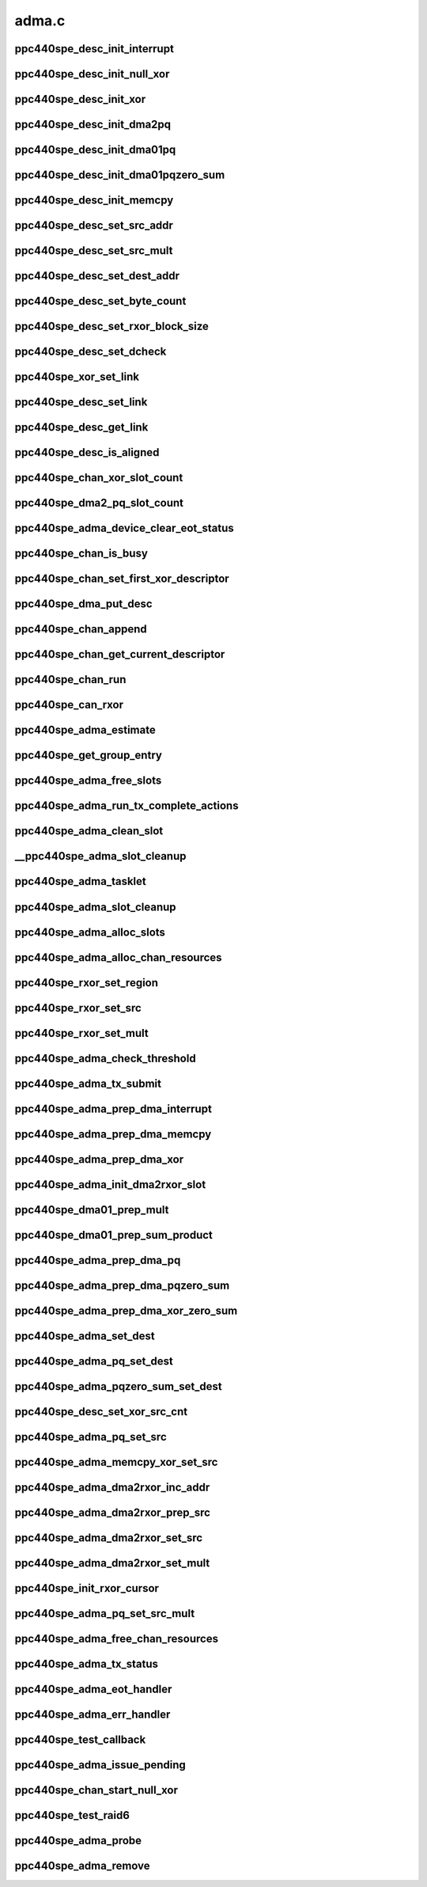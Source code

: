 .. -*- coding: utf-8; mode: rst -*-

======
adma.c
======


.. _`ppc440spe_desc_init_interrupt`:

ppc440spe_desc_init_interrupt
=============================

.. c:function:: void ppc440spe_desc_init_interrupt (struct ppc440spe_adma_desc_slot *desc, struct ppc440spe_adma_chan *chan)

    initialize the descriptor for INTERRUPT pseudo operation

    :param struct ppc440spe_adma_desc_slot \*desc:

        *undescribed*

    :param struct ppc440spe_adma_chan \*chan:

        *undescribed*



.. _`ppc440spe_desc_init_null_xor`:

ppc440spe_desc_init_null_xor
============================

.. c:function:: void ppc440spe_desc_init_null_xor (struct ppc440spe_adma_desc_slot *desc)

    initialize the descriptor for NULL XOR pseudo operation

    :param struct ppc440spe_adma_desc_slot \*desc:

        *undescribed*



.. _`ppc440spe_desc_init_xor`:

ppc440spe_desc_init_xor
=======================

.. c:function:: void ppc440spe_desc_init_xor (struct ppc440spe_adma_desc_slot *desc, int src_cnt, unsigned long flags)

    initialize the descriptor for XOR operation

    :param struct ppc440spe_adma_desc_slot \*desc:

        *undescribed*

    :param int src_cnt:

        *undescribed*

    :param unsigned long flags:

        *undescribed*



.. _`ppc440spe_desc_init_dma2pq`:

ppc440spe_desc_init_dma2pq
==========================

.. c:function:: void ppc440spe_desc_init_dma2pq (struct ppc440spe_adma_desc_slot *desc, int dst_cnt, int src_cnt, unsigned long flags)

    initialize the descriptor for PQ operation in DMA2 controller

    :param struct ppc440spe_adma_desc_slot \*desc:

        *undescribed*

    :param int dst_cnt:

        *undescribed*

    :param int src_cnt:

        *undescribed*

    :param unsigned long flags:

        *undescribed*



.. _`ppc440spe_desc_init_dma01pq`:

ppc440spe_desc_init_dma01pq
===========================

.. c:function:: void ppc440spe_desc_init_dma01pq (struct ppc440spe_adma_desc_slot *desc, int dst_cnt, int src_cnt, unsigned long flags, unsigned long op)

    initialize the descriptors for PQ operation with DMA0/1

    :param struct ppc440spe_adma_desc_slot \*desc:

        *undescribed*

    :param int dst_cnt:

        *undescribed*

    :param int src_cnt:

        *undescribed*

    :param unsigned long flags:

        *undescribed*

    :param unsigned long op:

        *undescribed*



.. _`ppc440spe_desc_init_dma01pqzero_sum`:

ppc440spe_desc_init_dma01pqzero_sum
===================================

.. c:function:: void ppc440spe_desc_init_dma01pqzero_sum (struct ppc440spe_adma_desc_slot *desc, int dst_cnt, int src_cnt)

    initialize the descriptor for PQ_ZERO_SUM operation

    :param struct ppc440spe_adma_desc_slot \*desc:

        *undescribed*

    :param int dst_cnt:

        *undescribed*

    :param int src_cnt:

        *undescribed*



.. _`ppc440spe_desc_init_memcpy`:

ppc440spe_desc_init_memcpy
==========================

.. c:function:: void ppc440spe_desc_init_memcpy (struct ppc440spe_adma_desc_slot *desc, unsigned long flags)

    initialize the descriptor for MEMCPY operation

    :param struct ppc440spe_adma_desc_slot \*desc:

        *undescribed*

    :param unsigned long flags:

        *undescribed*



.. _`ppc440spe_desc_set_src_addr`:

ppc440spe_desc_set_src_addr
===========================

.. c:function:: void ppc440spe_desc_set_src_addr (struct ppc440spe_adma_desc_slot *desc, struct ppc440spe_adma_chan *chan, int src_idx, dma_addr_t addrh, dma_addr_t addrl)

    set source address into the descriptor

    :param struct ppc440spe_adma_desc_slot \*desc:

        *undescribed*

    :param struct ppc440spe_adma_chan \*chan:

        *undescribed*

    :param int src_idx:

        *undescribed*

    :param dma_addr_t addrh:

        *undescribed*

    :param dma_addr_t addrl:

        *undescribed*



.. _`ppc440spe_desc_set_src_mult`:

ppc440spe_desc_set_src_mult
===========================

.. c:function:: void ppc440spe_desc_set_src_mult (struct ppc440spe_adma_desc_slot *desc, struct ppc440spe_adma_chan *chan, u32 mult_index, int sg_index, unsigned char mult_value)

    set source address mult into the descriptor

    :param struct ppc440spe_adma_desc_slot \*desc:

        *undescribed*

    :param struct ppc440spe_adma_chan \*chan:

        *undescribed*

    :param u32 mult_index:

        *undescribed*

    :param int sg_index:

        *undescribed*

    :param unsigned char mult_value:

        *undescribed*



.. _`ppc440spe_desc_set_dest_addr`:

ppc440spe_desc_set_dest_addr
============================

.. c:function:: void ppc440spe_desc_set_dest_addr (struct ppc440spe_adma_desc_slot *desc, struct ppc440spe_adma_chan *chan, dma_addr_t addrh, dma_addr_t addrl, u32 dst_idx)

    set destination address into the descriptor

    :param struct ppc440spe_adma_desc_slot \*desc:

        *undescribed*

    :param struct ppc440spe_adma_chan \*chan:

        *undescribed*

    :param dma_addr_t addrh:

        *undescribed*

    :param dma_addr_t addrl:

        *undescribed*

    :param u32 dst_idx:

        *undescribed*



.. _`ppc440spe_desc_set_byte_count`:

ppc440spe_desc_set_byte_count
=============================

.. c:function:: void ppc440spe_desc_set_byte_count (struct ppc440spe_adma_desc_slot *desc, struct ppc440spe_adma_chan *chan, u32 byte_count)

    set number of data bytes involved into the operation

    :param struct ppc440spe_adma_desc_slot \*desc:

        *undescribed*

    :param struct ppc440spe_adma_chan \*chan:

        *undescribed*

    :param u32 byte_count:

        *undescribed*



.. _`ppc440spe_desc_set_rxor_block_size`:

ppc440spe_desc_set_rxor_block_size
==================================

.. c:function:: void ppc440spe_desc_set_rxor_block_size (u32 byte_count)

    set RXOR block size

    :param u32 byte_count:

        *undescribed*



.. _`ppc440spe_desc_set_dcheck`:

ppc440spe_desc_set_dcheck
=========================

.. c:function:: void ppc440spe_desc_set_dcheck (struct ppc440spe_adma_desc_slot *desc, struct ppc440spe_adma_chan *chan, u8 *qword)

    set CHECK pattern

    :param struct ppc440spe_adma_desc_slot \*desc:

        *undescribed*

    :param struct ppc440spe_adma_chan \*chan:

        *undescribed*

    :param u8 \*qword:

        *undescribed*



.. _`ppc440spe_xor_set_link`:

ppc440spe_xor_set_link
======================

.. c:function:: void ppc440spe_xor_set_link (struct ppc440spe_adma_desc_slot *prev_desc, struct ppc440spe_adma_desc_slot *next_desc)

    set link address in xor CB

    :param struct ppc440spe_adma_desc_slot \*prev_desc:

        *undescribed*

    :param struct ppc440spe_adma_desc_slot \*next_desc:

        *undescribed*



.. _`ppc440spe_desc_set_link`:

ppc440spe_desc_set_link
=======================

.. c:function:: void ppc440spe_desc_set_link (struct ppc440spe_adma_chan *chan, struct ppc440spe_adma_desc_slot *prev_desc, struct ppc440spe_adma_desc_slot *next_desc)

    set the address of descriptor following this descriptor in chain

    :param struct ppc440spe_adma_chan \*chan:

        *undescribed*

    :param struct ppc440spe_adma_desc_slot \*prev_desc:

        *undescribed*

    :param struct ppc440spe_adma_desc_slot \*next_desc:

        *undescribed*



.. _`ppc440spe_desc_get_link`:

ppc440spe_desc_get_link
=======================

.. c:function:: u32 ppc440spe_desc_get_link (struct ppc440spe_adma_desc_slot *desc, struct ppc440spe_adma_chan *chan)

    get the address of the descriptor that follows this one

    :param struct ppc440spe_adma_desc_slot \*desc:

        *undescribed*

    :param struct ppc440spe_adma_chan \*chan:

        *undescribed*



.. _`ppc440spe_desc_is_aligned`:

ppc440spe_desc_is_aligned
=========================

.. c:function:: int ppc440spe_desc_is_aligned (struct ppc440spe_adma_desc_slot *desc, int num_slots)

    check alignment

    :param struct ppc440spe_adma_desc_slot \*desc:

        *undescribed*

    :param int num_slots:

        *undescribed*



.. _`ppc440spe_chan_xor_slot_count`:

ppc440spe_chan_xor_slot_count
=============================

.. c:function:: int ppc440spe_chan_xor_slot_count (size_t len, int src_cnt, int *slots_per_op)

    get the number of slots necessary for XOR operation

    :param size_t len:

        *undescribed*

    :param int src_cnt:

        *undescribed*

    :param int \*slots_per_op:

        *undescribed*



.. _`ppc440spe_dma2_pq_slot_count`:

ppc440spe_dma2_pq_slot_count
============================

.. c:function:: int ppc440spe_dma2_pq_slot_count (dma_addr_t *srcs, int src_cnt, size_t len)

    get the number of slots necessary for DMA2 PQ operation

    :param dma_addr_t \*srcs:

        *undescribed*

    :param int src_cnt:

        *undescribed*

    :param size_t len:

        *undescribed*



.. _`ppc440spe_adma_device_clear_eot_status`:

ppc440spe_adma_device_clear_eot_status
======================================

.. c:function:: void ppc440spe_adma_device_clear_eot_status (struct ppc440spe_adma_chan *chan)

    interrupt ack to XOR or DMA engine

    :param struct ppc440spe_adma_chan \*chan:

        *undescribed*



.. _`ppc440spe_chan_is_busy`:

ppc440spe_chan_is_busy
======================

.. c:function:: int ppc440spe_chan_is_busy (struct ppc440spe_adma_chan *chan)

    get the channel status

    :param struct ppc440spe_adma_chan \*chan:

        *undescribed*



.. _`ppc440spe_chan_set_first_xor_descriptor`:

ppc440spe_chan_set_first_xor_descriptor
=======================================

.. c:function:: void ppc440spe_chan_set_first_xor_descriptor (struct ppc440spe_adma_chan *chan, struct ppc440spe_adma_desc_slot *next_desc)

    init XORcore chain

    :param struct ppc440spe_adma_chan \*chan:

        *undescribed*

    :param struct ppc440spe_adma_desc_slot \*next_desc:

        *undescribed*



.. _`ppc440spe_dma_put_desc`:

ppc440spe_dma_put_desc
======================

.. c:function:: void ppc440spe_dma_put_desc (struct ppc440spe_adma_chan *chan, struct ppc440spe_adma_desc_slot *desc)

    put DMA0,1 descriptor to FIFO. called with irqs disabled

    :param struct ppc440spe_adma_chan \*chan:

        *undescribed*

    :param struct ppc440spe_adma_desc_slot \*desc:

        *undescribed*



.. _`ppc440spe_chan_append`:

ppc440spe_chan_append
=====================

.. c:function:: void ppc440spe_chan_append (struct ppc440spe_adma_chan *chan)

    update the h/w chain in the channel

    :param struct ppc440spe_adma_chan \*chan:

        *undescribed*



.. _`ppc440spe_chan_get_current_descriptor`:

ppc440spe_chan_get_current_descriptor
=====================================

.. c:function:: u32 ppc440spe_chan_get_current_descriptor (struct ppc440spe_adma_chan *chan)

    get the currently executed descriptor

    :param struct ppc440spe_adma_chan \*chan:

        *undescribed*



.. _`ppc440spe_chan_run`:

ppc440spe_chan_run
==================

.. c:function:: void ppc440spe_chan_run (struct ppc440spe_adma_chan *chan)

    enable the channel

    :param struct ppc440spe_adma_chan \*chan:

        *undescribed*



.. _`ppc440spe_can_rxor`:

ppc440spe_can_rxor
==================

.. c:function:: int ppc440spe_can_rxor (struct page **srcs, int src_cnt, size_t len)

    check if the operands may be processed with RXOR

    :param struct page \*\*srcs:

        *undescribed*

    :param int src_cnt:

        *undescribed*

    :param size_t len:

        *undescribed*



.. _`ppc440spe_adma_estimate`:

ppc440spe_adma_estimate
=======================

.. c:function:: int ppc440spe_adma_estimate (struct dma_chan *chan, enum dma_transaction_type cap, struct page **dst_lst, int dst_cnt, struct page **src_lst, int src_cnt, size_t src_sz)

    estimate the efficiency of processing the operation given on this channel. It's assumed that 'chan' is capable to process 'cap' type of operation.

    :param struct dma_chan \*chan:
        channel to use

    :param enum dma_transaction_type cap:
        type of transaction

    :param struct page \*\*dst_lst:
        array of destination pointers

    :param int dst_cnt:
        number of destination operands

    :param struct page \*\*src_lst:
        array of source pointers

    :param int src_cnt:
        number of source operands

    :param size_t src_sz:
        size of each source operand



.. _`ppc440spe_get_group_entry`:

ppc440spe_get_group_entry
=========================

.. c:function:: struct ppc440spe_adma_desc_slot *ppc440spe_get_group_entry (struct ppc440spe_adma_desc_slot *tdesc, u32 entry_idx)

    get group entry with index idx

    :param struct ppc440spe_adma_desc_slot \*tdesc:
        is the last allocated slot in the group.

    :param u32 entry_idx:

        *undescribed*



.. _`ppc440spe_adma_free_slots`:

ppc440spe_adma_free_slots
=========================

.. c:function:: void ppc440spe_adma_free_slots (struct ppc440spe_adma_desc_slot *slot, struct ppc440spe_adma_chan *chan)

    flags descriptor slots for reuse

    :param struct ppc440spe_adma_desc_slot \*slot:
        Slot to free
        Caller must hold :c:type:`struct ppc440spe_chan <ppc440spe_chan>`->lock while calling this function

    :param struct ppc440spe_adma_chan \*chan:

        *undescribed*



.. _`ppc440spe_adma_run_tx_complete_actions`:

ppc440spe_adma_run_tx_complete_actions
======================================

.. c:function:: dma_cookie_t ppc440spe_adma_run_tx_complete_actions (struct ppc440spe_adma_desc_slot *desc, struct ppc440spe_adma_chan *chan, dma_cookie_t cookie)

    call functions to be called upon completion

    :param struct ppc440spe_adma_desc_slot \*desc:

        *undescribed*

    :param struct ppc440spe_adma_chan \*chan:

        *undescribed*

    :param dma_cookie_t cookie:

        *undescribed*



.. _`ppc440spe_adma_clean_slot`:

ppc440spe_adma_clean_slot
=========================

.. c:function:: int ppc440spe_adma_clean_slot (struct ppc440spe_adma_desc_slot *desc, struct ppc440spe_adma_chan *chan)

    clean up CDB slot (if ack is set)

    :param struct ppc440spe_adma_desc_slot \*desc:

        *undescribed*

    :param struct ppc440spe_adma_chan \*chan:

        *undescribed*



.. _`__ppc440spe_adma_slot_cleanup`:

__ppc440spe_adma_slot_cleanup
=============================

.. c:function:: void __ppc440spe_adma_slot_cleanup (struct ppc440spe_adma_chan *chan)

    this is the common clean-up routine which runs through the channel CDBs list until reach the descriptor currently processed. When routine determines that all CDBs of group are completed then corresponding callbacks (if any) are called and slots are freed.

    :param struct ppc440spe_adma_chan \*chan:

        *undescribed*



.. _`ppc440spe_adma_tasklet`:

ppc440spe_adma_tasklet
======================

.. c:function:: void ppc440spe_adma_tasklet (unsigned long data)

    clean up watch-dog initiator

    :param unsigned long data:

        *undescribed*



.. _`ppc440spe_adma_slot_cleanup`:

ppc440spe_adma_slot_cleanup
===========================

.. c:function:: void ppc440spe_adma_slot_cleanup (struct ppc440spe_adma_chan *chan)

    clean up scheduled initiator

    :param struct ppc440spe_adma_chan \*chan:

        *undescribed*



.. _`ppc440spe_adma_alloc_slots`:

ppc440spe_adma_alloc_slots
==========================

.. c:function:: struct ppc440spe_adma_desc_slot *ppc440spe_adma_alloc_slots (struct ppc440spe_adma_chan *chan, int num_slots, int slots_per_op)

    allocate free slots (if any)

    :param struct ppc440spe_adma_chan \*chan:

        *undescribed*

    :param int num_slots:

        *undescribed*

    :param int slots_per_op:

        *undescribed*



.. _`ppc440spe_adma_alloc_chan_resources`:

ppc440spe_adma_alloc_chan_resources
===================================

.. c:function:: int ppc440spe_adma_alloc_chan_resources (struct dma_chan *chan)

    allocate pools for CDB slots

    :param struct dma_chan \*chan:

        *undescribed*



.. _`ppc440spe_rxor_set_region`:

ppc440spe_rxor_set_region
=========================

.. c:function:: void ppc440spe_rxor_set_region (struct ppc440spe_adma_desc_slot *desc, u8 xor_arg_no, u32 mask)

    :param struct ppc440spe_adma_desc_slot \*desc:

        *undescribed*

    :param u8 xor_arg_no:

        *undescribed*

    :param u32 mask:

        *undescribed*



.. _`ppc440spe_rxor_set_src`:

ppc440spe_rxor_set_src
======================

.. c:function:: void ppc440spe_rxor_set_src (struct ppc440spe_adma_desc_slot *desc, u8 xor_arg_no, dma_addr_t addr)

    :param struct ppc440spe_adma_desc_slot \*desc:

        *undescribed*

    :param u8 xor_arg_no:

        *undescribed*

    :param dma_addr_t addr:

        *undescribed*



.. _`ppc440spe_rxor_set_mult`:

ppc440spe_rxor_set_mult
=======================

.. c:function:: void ppc440spe_rxor_set_mult (struct ppc440spe_adma_desc_slot *desc, u8 xor_arg_no, u8 idx, u8 mult)

    :param struct ppc440spe_adma_desc_slot \*desc:

        *undescribed*

    :param u8 xor_arg_no:

        *undescribed*

    :param u8 idx:

        *undescribed*

    :param u8 mult:

        *undescribed*



.. _`ppc440spe_adma_check_threshold`:

ppc440spe_adma_check_threshold
==============================

.. c:function:: void ppc440spe_adma_check_threshold (struct ppc440spe_adma_chan *chan)

    append CDBs to h/w chain if threshold has been achieved

    :param struct ppc440spe_adma_chan \*chan:

        *undescribed*



.. _`ppc440spe_adma_tx_submit`:

ppc440spe_adma_tx_submit
========================

.. c:function:: dma_cookie_t ppc440spe_adma_tx_submit (struct dma_async_tx_descriptor *tx)

    submit new descriptor group to the channel (it's not necessary that descriptors will be submitted to the h/w chains too right now)

    :param struct dma_async_tx_descriptor \*tx:

        *undescribed*



.. _`ppc440spe_adma_prep_dma_interrupt`:

ppc440spe_adma_prep_dma_interrupt
=================================

.. c:function:: struct dma_async_tx_descriptor *ppc440spe_adma_prep_dma_interrupt (struct dma_chan *chan, unsigned long flags)

    prepare CDB for a pseudo DMA operation

    :param struct dma_chan \*chan:

        *undescribed*

    :param unsigned long flags:

        *undescribed*



.. _`ppc440spe_adma_prep_dma_memcpy`:

ppc440spe_adma_prep_dma_memcpy
==============================

.. c:function:: struct dma_async_tx_descriptor *ppc440spe_adma_prep_dma_memcpy (struct dma_chan *chan, dma_addr_t dma_dest, dma_addr_t dma_src, size_t len, unsigned long flags)

    prepare CDB for a MEMCPY operation

    :param struct dma_chan \*chan:

        *undescribed*

    :param dma_addr_t dma_dest:

        *undescribed*

    :param dma_addr_t dma_src:

        *undescribed*

    :param size_t len:

        *undescribed*

    :param unsigned long flags:

        *undescribed*



.. _`ppc440spe_adma_prep_dma_xor`:

ppc440spe_adma_prep_dma_xor
===========================

.. c:function:: struct dma_async_tx_descriptor *ppc440spe_adma_prep_dma_xor (struct dma_chan *chan, dma_addr_t dma_dest, dma_addr_t *dma_src, u32 src_cnt, size_t len, unsigned long flags)

    prepare CDB for a XOR operation

    :param struct dma_chan \*chan:

        *undescribed*

    :param dma_addr_t dma_dest:

        *undescribed*

    :param dma_addr_t \*dma_src:

        *undescribed*

    :param u32 src_cnt:

        *undescribed*

    :param size_t len:

        *undescribed*

    :param unsigned long flags:

        *undescribed*



.. _`ppc440spe_adma_init_dma2rxor_slot`:

ppc440spe_adma_init_dma2rxor_slot
=================================

.. c:function:: void ppc440spe_adma_init_dma2rxor_slot (struct ppc440spe_adma_desc_slot *desc, dma_addr_t *src, int src_cnt)

    :param struct ppc440spe_adma_desc_slot \*desc:

        *undescribed*

    :param dma_addr_t \*src:

        *undescribed*

    :param int src_cnt:

        *undescribed*



.. _`ppc440spe_dma01_prep_mult`:

ppc440spe_dma01_prep_mult
=========================

.. c:function:: struct ppc440spe_adma_desc_slot *ppc440spe_dma01_prep_mult (struct ppc440spe_adma_chan *ppc440spe_chan, dma_addr_t *dst, int dst_cnt, dma_addr_t *src, int src_cnt, const unsigned char *scf, size_t len, unsigned long flags)

     for Q operation where destination is also the source

    :param struct ppc440spe_adma_chan \*ppc440spe_chan:

        *undescribed*

    :param dma_addr_t \*dst:

        *undescribed*

    :param int dst_cnt:

        *undescribed*

    :param dma_addr_t \*src:

        *undescribed*

    :param int src_cnt:

        *undescribed*

    :param const unsigned char \*scf:

        *undescribed*

    :param size_t len:

        *undescribed*

    :param unsigned long flags:

        *undescribed*



.. _`ppc440spe_dma01_prep_sum_product`:

ppc440spe_dma01_prep_sum_product
================================

.. c:function:: struct ppc440spe_adma_desc_slot *ppc440spe_dma01_prep_sum_product (struct ppc440spe_adma_chan *ppc440spe_chan, dma_addr_t *dst, dma_addr_t *src, int src_cnt, const unsigned char *scf, size_t len, unsigned long flags)

     Dx = A\*(P+Pxy) + B\*(Q+Qxy) operation where destination is also the source.

    :param struct ppc440spe_adma_chan \*ppc440spe_chan:

        *undescribed*

    :param dma_addr_t \*dst:

        *undescribed*

    :param dma_addr_t \*src:

        *undescribed*

    :param int src_cnt:

        *undescribed*

    :param const unsigned char \*scf:

        *undescribed*

    :param size_t len:

        *undescribed*

    :param unsigned long flags:

        *undescribed*



.. _`ppc440spe_adma_prep_dma_pq`:

ppc440spe_adma_prep_dma_pq
==========================

.. c:function:: struct dma_async_tx_descriptor *ppc440spe_adma_prep_dma_pq (struct dma_chan *chan, dma_addr_t *dst, dma_addr_t *src, unsigned int src_cnt, const unsigned char *scf, size_t len, unsigned long flags)

    prepare CDB (group) for a GF-XOR operation

    :param struct dma_chan \*chan:

        *undescribed*

    :param dma_addr_t \*dst:

        *undescribed*

    :param dma_addr_t \*src:

        *undescribed*

    :param unsigned int src_cnt:

        *undescribed*

    :param const unsigned char \*scf:

        *undescribed*

    :param size_t len:

        *undescribed*

    :param unsigned long flags:

        *undescribed*



.. _`ppc440spe_adma_prep_dma_pqzero_sum`:

ppc440spe_adma_prep_dma_pqzero_sum
==================================

.. c:function:: struct dma_async_tx_descriptor *ppc440spe_adma_prep_dma_pqzero_sum (struct dma_chan *chan, dma_addr_t *pq, dma_addr_t *src, unsigned int src_cnt, const unsigned char *scf, size_t len, enum sum_check_flags *pqres, unsigned long flags)

    prepare CDB group for a PQ_ZERO_SUM operation

    :param struct dma_chan \*chan:

        *undescribed*

    :param dma_addr_t \*pq:

        *undescribed*

    :param dma_addr_t \*src:

        *undescribed*

    :param unsigned int src_cnt:

        *undescribed*

    :param const unsigned char \*scf:

        *undescribed*

    :param size_t len:

        *undescribed*

    :param enum sum_check_flags \*pqres:

        *undescribed*

    :param unsigned long flags:

        *undescribed*



.. _`ppc440spe_adma_prep_dma_xor_zero_sum`:

ppc440spe_adma_prep_dma_xor_zero_sum
====================================

.. c:function:: struct dma_async_tx_descriptor *ppc440spe_adma_prep_dma_xor_zero_sum (struct dma_chan *chan, dma_addr_t *src, unsigned int src_cnt, size_t len, enum sum_check_flags *result, unsigned long flags)

    prepare CDB group for XOR ZERO_SUM operation

    :param struct dma_chan \*chan:

        *undescribed*

    :param dma_addr_t \*src:

        *undescribed*

    :param unsigned int src_cnt:

        *undescribed*

    :param size_t len:

        *undescribed*

    :param enum sum_check_flags \*result:

        *undescribed*

    :param unsigned long flags:

        *undescribed*



.. _`ppc440spe_adma_set_dest`:

ppc440spe_adma_set_dest
=======================

.. c:function:: void ppc440spe_adma_set_dest (struct ppc440spe_adma_desc_slot *sw_desc, dma_addr_t addr, int index)

    set destination address into descriptor

    :param struct ppc440spe_adma_desc_slot \*sw_desc:

        *undescribed*

    :param dma_addr_t addr:

        *undescribed*

    :param int index:

        *undescribed*



.. _`ppc440spe_adma_pq_set_dest`:

ppc440spe_adma_pq_set_dest
==========================

.. c:function:: void ppc440spe_adma_pq_set_dest (struct ppc440spe_adma_desc_slot *sw_desc, dma_addr_t *addrs, unsigned long flags)

    set destination address into descriptor for the PQXOR operation

    :param struct ppc440spe_adma_desc_slot \*sw_desc:

        *undescribed*

    :param dma_addr_t \*addrs:

        *undescribed*

    :param unsigned long flags:

        *undescribed*



.. _`ppc440spe_adma_pqzero_sum_set_dest`:

ppc440spe_adma_pqzero_sum_set_dest
==================================

.. c:function:: void ppc440spe_adma_pqzero_sum_set_dest (struct ppc440spe_adma_desc_slot *sw_desc, dma_addr_t paddr, dma_addr_t qaddr)

    set destination address into descriptor for the PQ_ZERO_SUM operation

    :param struct ppc440spe_adma_desc_slot \*sw_desc:

        *undescribed*

    :param dma_addr_t paddr:

        *undescribed*

    :param dma_addr_t qaddr:

        *undescribed*



.. _`ppc440spe_desc_set_xor_src_cnt`:

ppc440spe_desc_set_xor_src_cnt
==============================

.. c:function:: void ppc440spe_desc_set_xor_src_cnt (struct ppc440spe_adma_desc_slot *desc, int src_cnt)

    set source count into descriptor

    :param struct ppc440spe_adma_desc_slot \*desc:

        *undescribed*

    :param int src_cnt:

        *undescribed*



.. _`ppc440spe_adma_pq_set_src`:

ppc440spe_adma_pq_set_src
=========================

.. c:function:: void ppc440spe_adma_pq_set_src (struct ppc440spe_adma_desc_slot *sw_desc, dma_addr_t addr, int index)

    set source address into descriptor

    :param struct ppc440spe_adma_desc_slot \*sw_desc:

        *undescribed*

    :param dma_addr_t addr:

        *undescribed*

    :param int index:

        *undescribed*



.. _`ppc440spe_adma_memcpy_xor_set_src`:

ppc440spe_adma_memcpy_xor_set_src
=================================

.. c:function:: void ppc440spe_adma_memcpy_xor_set_src (struct ppc440spe_adma_desc_slot *sw_desc, dma_addr_t addr, int index)

    set source address into descriptor

    :param struct ppc440spe_adma_desc_slot \*sw_desc:

        *undescribed*

    :param dma_addr_t addr:

        *undescribed*

    :param int index:

        *undescribed*



.. _`ppc440spe_adma_dma2rxor_inc_addr`:

ppc440spe_adma_dma2rxor_inc_addr
================================

.. c:function:: void ppc440spe_adma_dma2rxor_inc_addr (struct ppc440spe_adma_desc_slot *desc, struct ppc440spe_rxor *cursor, int index, int src_cnt)

    :param struct ppc440spe_adma_desc_slot \*desc:

        *undescribed*

    :param struct ppc440spe_rxor \*cursor:

        *undescribed*

    :param int index:

        *undescribed*

    :param int src_cnt:

        *undescribed*



.. _`ppc440spe_adma_dma2rxor_prep_src`:

ppc440spe_adma_dma2rxor_prep_src
================================

.. c:function:: int ppc440spe_adma_dma2rxor_prep_src (struct ppc440spe_adma_desc_slot *hdesc, struct ppc440spe_rxor *cursor, int index, int src_cnt, u32 addr)

    setup RXOR types in DMA2 CDB

    :param struct ppc440spe_adma_desc_slot \*hdesc:

        *undescribed*

    :param struct ppc440spe_rxor \*cursor:

        *undescribed*

    :param int index:

        *undescribed*

    :param int src_cnt:

        *undescribed*

    :param u32 addr:

        *undescribed*



.. _`ppc440spe_adma_dma2rxor_set_src`:

ppc440spe_adma_dma2rxor_set_src
===============================

.. c:function:: void ppc440spe_adma_dma2rxor_set_src (struct ppc440spe_adma_desc_slot *desc, int index, dma_addr_t addr)

    set RXOR source address; it's assumed that ppc440spe_adma_dma2rxor_prep_src() has already done prior this call

    :param struct ppc440spe_adma_desc_slot \*desc:

        *undescribed*

    :param int index:

        *undescribed*

    :param dma_addr_t addr:

        *undescribed*



.. _`ppc440spe_adma_dma2rxor_set_mult`:

ppc440spe_adma_dma2rxor_set_mult
================================

.. c:function:: void ppc440spe_adma_dma2rxor_set_mult (struct ppc440spe_adma_desc_slot *desc, int index, u8 mult)

    set RXOR multipliers; it's assumed that ppc440spe_adma_dma2rxor_prep_src() has already done prior this call

    :param struct ppc440spe_adma_desc_slot \*desc:

        *undescribed*

    :param int index:

        *undescribed*

    :param u8 mult:

        *undescribed*



.. _`ppc440spe_init_rxor_cursor`:

ppc440spe_init_rxor_cursor
==========================

.. c:function:: void ppc440spe_init_rxor_cursor (struct ppc440spe_rxor *cursor)

    :param struct ppc440spe_rxor \*cursor:

        *undescribed*



.. _`ppc440spe_adma_pq_set_src_mult`:

ppc440spe_adma_pq_set_src_mult
==============================

.. c:function:: void ppc440spe_adma_pq_set_src_mult (struct ppc440spe_adma_desc_slot *sw_desc, unsigned char mult, int index, int dst_pos)

    set multiplication coefficient into descriptor for the PQXOR operation

    :param struct ppc440spe_adma_desc_slot \*sw_desc:

        *undescribed*

    :param unsigned char mult:

        *undescribed*

    :param int index:

        *undescribed*

    :param int dst_pos:

        *undescribed*



.. _`ppc440spe_adma_free_chan_resources`:

ppc440spe_adma_free_chan_resources
==================================

.. c:function:: void ppc440spe_adma_free_chan_resources (struct dma_chan *chan)

    free the resources allocated

    :param struct dma_chan \*chan:

        *undescribed*



.. _`ppc440spe_adma_tx_status`:

ppc440spe_adma_tx_status
========================

.. c:function:: enum dma_status ppc440spe_adma_tx_status (struct dma_chan *chan, dma_cookie_t cookie, struct dma_tx_state *txstate)

    poll the status of an ADMA transaction

    :param struct dma_chan \*chan:
        ADMA channel handle

    :param dma_cookie_t cookie:
        ADMA transaction identifier

    :param struct dma_tx_state \*txstate:
        a holder for the current state of the channel



.. _`ppc440spe_adma_eot_handler`:

ppc440spe_adma_eot_handler
==========================

.. c:function:: irqreturn_t ppc440spe_adma_eot_handler (int irq, void *data)

    end of transfer interrupt handler

    :param int irq:

        *undescribed*

    :param void \*data:

        *undescribed*



.. _`ppc440spe_adma_err_handler`:

ppc440spe_adma_err_handler
==========================

.. c:function:: irqreturn_t ppc440spe_adma_err_handler (int irq, void *data)

    DMA error interrupt handler; do the same things as a eot handler

    :param int irq:

        *undescribed*

    :param void \*data:

        *undescribed*



.. _`ppc440spe_test_callback`:

ppc440spe_test_callback
=======================

.. c:function:: void ppc440spe_test_callback (void *unused)

    called when test operation has been done

    :param void \*unused:

        *undescribed*



.. _`ppc440spe_adma_issue_pending`:

ppc440spe_adma_issue_pending
============================

.. c:function:: void ppc440spe_adma_issue_pending (struct dma_chan *chan)

    flush all pending descriptors to h/w

    :param struct dma_chan \*chan:

        *undescribed*



.. _`ppc440spe_chan_start_null_xor`:

ppc440spe_chan_start_null_xor
=============================

.. c:function:: void ppc440spe_chan_start_null_xor (struct ppc440spe_adma_chan *chan)

    initiate the first XOR operation (DMA engines use FIFOs (as opposite to chains used in XOR) so this is a XOR specific operation)

    :param struct ppc440spe_adma_chan \*chan:

        *undescribed*



.. _`ppc440spe_test_raid6`:

ppc440spe_test_raid6
====================

.. c:function:: int ppc440spe_test_raid6 (struct ppc440spe_adma_chan *chan)

    test are RAID-6 capabilities enabled successfully. For this we just perform one WXOR operation with the same source and destination addresses, the GF-multiplier is 1; so if RAID-6 capabilities are enabled then we'll get src/dst filled with zero.

    :param struct ppc440spe_adma_chan \*chan:

        *undescribed*



.. _`ppc440spe_adma_probe`:

ppc440spe_adma_probe
====================

.. c:function:: int ppc440spe_adma_probe (struct platform_device *ofdev)

    probe the asynch device

    :param struct platform_device \*ofdev:

        *undescribed*



.. _`ppc440spe_adma_remove`:

ppc440spe_adma_remove
=====================

.. c:function:: int ppc440spe_adma_remove (struct platform_device *ofdev)

    remove the asynch device

    :param struct platform_device \*ofdev:

        *undescribed*

